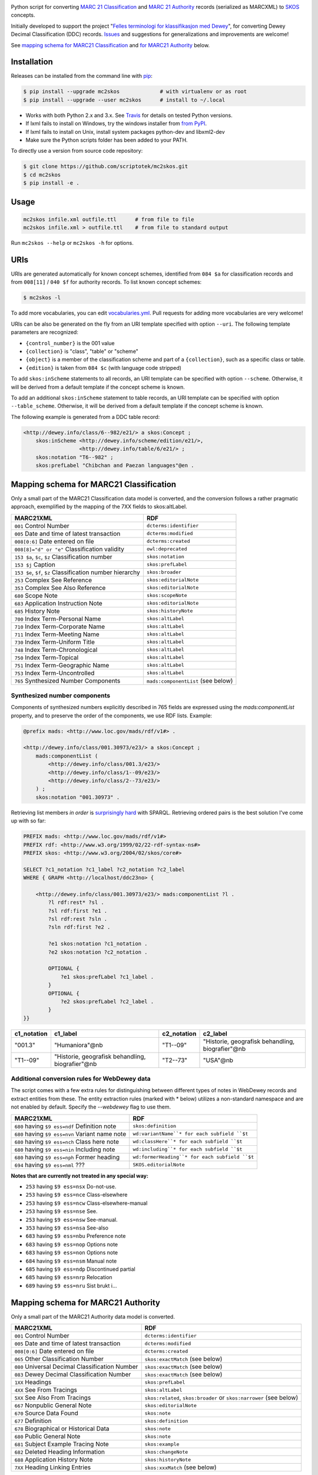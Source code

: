 .. image:: https://img.shields.io/travis/scriptotek/mc2skos.svg
   :target: https://travis-ci.org/scriptotek/mc2skos
   :alt: Build status

.. image:: https://img.shields.io/codecov/c/github/scriptotek/mc2skos.svg
   :target: https://codecov.io/gh/scriptotek/mc2skos
   :alt: Test coverage

.. image:: https://landscape.io/github/scriptotek/mc2skos/master/landscape.svg?style=flat
   :target: https://landscape.io/github/scriptotek/mc2skos/master
   :alt: Code health

.. image:: https://img.shields.io/pypi/v/mc2skos.svg
   :target: https://pypi.python.org/pypi/mc2skos
   :alt: Latest version

.. image:: https://img.shields.io/github/license/scriptotek/mc2skos.svg
   :target: http://opensource.org/licenses/MIT
   :alt: MIT license

Python script for converting
`MARC 21 Classification <http://www.loc.gov/marc/classification/>`_
and
`MARC 21 Authority <http://www.loc.gov/marc/authority/>`_
records (serialized as MARCXML) to
`SKOS <http://www.w3.org/2004/02/skos/>`_ concepts.

Initially developed to support the
project "`Felles terminologi for klassifikasjon med Dewey <https://www.duo.uio.no/handle/10852/39834>`_",
for converting Dewey Decimal Classification (DDC) records.
`Issues <https://github.com/scriptotek/mc2skos/issues>`_ and
suggestions for generalizations and improvements are welcome!

See `mapping schema for MARC21 Classification <#mapping-schema-for-marc21-classification>`_
and `for MARC21 Authority <#mapping-schema-for-marc21-authority)>`_ below.

Installation
============

Releases can be installed from the command line with `pip <https://pip.pypa.io/>`__:

.. code-block:: console

    $ pip install --upgrade mc2skos             # with virtualenv or as root
    $ pip install --upgrade --user mc2skos      # install to ~/.local

* Works with both Python 2.x and 3.x. See `Travis <https://travis-ci.org/scriptotek/mc2skos>`_
  for details on tested Python versions.
* If lxml fails to install on Windows, try the windows installer
  from `from PyPI <https://pypi.python.org/pypi/lxml/3.4.0>`_.
* If lxml fails to install on Unix, install system packages python-dev and libxml2-dev
* Make sure the Python scripts folder has been added to your PATH.

To directly use a version from source code repository:

.. code:: console

    $ git clone https://github.com/scriptotek/mc2skos.git
    $ cd mc2skos
    $ pip install -e .

Usage
=====

.. code-block:: console

    mc2skos infile.xml outfile.ttl      # from file to file
    mc2skos infile.xml > outfile.ttl    # from file to standard output

Run ``mc2skos --help`` or ``mc2skos -h`` for options.

URIs
====

URIs are generated automatically for known concept schemes, identified from
``084 $a`` for classification records and from ``008[11]`` / ``040 $f`` for
authority records. To list known concept schemes:

.. code:: console

    $ mc2skos -l

To add more vocabularies, you can edit
`vocabularies.yml <https://github.com/scriptotek/mc2skos/blob/master/mc2skos/vocabularies.yml>`_.
Pull requests for adding more vocabularies are very welcome!

URIs can be also be generated on the fly from an URI template specified with option
``--uri``.  The following template parameters are recognized:

* ``{control_number}`` is the 001 value
* ``{collection}`` is "class", "table" or "scheme"
* ``{object}`` is a member of the classification scheme and part of
  a ``{collection}``, such as a specific class or table.
* ``{edition}`` is taken from ``084 $c`` (with language code stripped)


To add ``skos:inScheme`` statements to all records, an URI template can be
specified with option ``--scheme``. Otherwise, it will be derived from a default
template if the concept scheme is known.

To add an additional ``skos:inScheme`` statement to table records, an URI
template can be specified with option ``--table_scheme``. Otherwise, it will be
derived from a default template if the concept scheme is known.

The following example is generated from a DDC table record:

.. code-block:: turtle

    <http://dewey.info/class/6--982/e21/> a skos:Concept ;
        skos:inScheme <http://dewey.info/scheme/edition/e21/>,
                      <http://dewey.info/table/6/e21/> ;
        skos:notation "T6--982" ;
        skos:prefLabel "Chibchan and Paezan languages"@en .


Mapping schema for MARC21 Classification
========================================

Only a small part of the MARC21 Classification data model is converted, and the
conversion follows a rather pragmatic approach, exemplified by the mapping of
the 7XX fields to skos:altLabel.

==========================================================  =====================================
MARC21XML                                                    RDF
==========================================================  =====================================
``001`` Control Number                                      ``dcterms:identifier``
``005`` Date and time of latest transaction                 ``dcterms:modified``
``008[0:6]`` Date entered on file                           ``dcterms:created``
``008[8]="d" or "e"`` Classification validity               ``owl:deprecated``
``153 $a``, ``$c``, ``$z`` Classification number            ``skos:notation``
``153 $j`` Caption                                          ``skos:prefLabel``
``153 $e``, ``$f``, ``$z`` Classification number hierarchy  ``skos:broader``
``253`` Complex See Reference                               ``skos:editorialNote``
``353`` Complex See Also Reference                          ``skos:editorialNote``
``680`` Scope Note                                          ``skos:scopeNote``
``683`` Application Instruction Note                        ``skos:editorialNote``
``685`` History Note                                        ``skos:historyNote``
``700`` Index Term-Personal Name                            ``skos:altLabel``
``710`` Index Term-Corporate Name                           ``skos:altLabel``
``711`` Index Term-Meeting Name                             ``skos:altLabel``
``730`` Index Term-Uniform Title                            ``skos:altLabel``
``748`` Index Term-Chronological                            ``skos:altLabel``
``750`` Index Term-Topical                                  ``skos:altLabel``
``751`` Index Term-Geographic Name                          ``skos:altLabel``
``753`` Index Term-Uncontrolled                             ``skos:altLabel``
``765`` Synthesized Number Components                       ``mads:componentList`` (see below)
==========================================================  =====================================

Synthesized number components
-----------------------------

Components of synthesized numbers explicitly described in 765 fields are
expressed using the `mads:componentList` property, and to preserve the order of the
components, we use RDF lists. Example:

.. code-block:: turtle

    @prefix mads: <http://www.loc.gov/mads/rdf/v1#> .

    <http://dewey.info/class/001.30973/e23/> a skos:Concept ;
        mads:componentList (
            <http://dewey.info/class/001.3/e23/>
            <http://dewey.info/class/1--09/e23/>
            <http://dewey.info/class/2--73/e23/>
        ) ;
        skos:notation "001.30973" .

Retrieving list members *in order* is `surprisingly hard <http://answers.semanticweb.com/questions/18056/querying-rdf-lists-collections-with-sparql>`_ with SPARQL.
Retrieving ordered pairs is the best solution I've come up with so far:

.. code-block::

    PREFIX mads: <http://www.loc.gov/mads/rdf/v1#>
    PREFIX rdf: <http://www.w3.org/1999/02/22-rdf-syntax-ns#>
    PREFIX skos: <http://www.w3.org/2004/02/skos/core#>

    SELECT ?c1_notation ?c1_label ?c2_notation ?c2_label
    WHERE { GRAPH <http://localhost/ddc23no> {

        <http://dewey.info/class/001.30973/e23/> mads:componentList ?l .
            ?l rdf:rest* ?sl .
            ?sl rdf:first ?e1 .
            ?sl rdf:rest ?sln .
            ?sln rdf:first ?e2 .

            ?e1 skos:notation ?c1_notation .
            ?e2 skos:notation ?c2_notation .

            OPTIONAL {
                ?e1 skos:prefLabel ?c1_label .
            }
            OPTIONAL {
                ?e2 skos:prefLabel ?c2_label .
            }
    }}

===========  =================================================  ===========  ===================================================
c1_notation  c1_label                                           c2_notation  c2_label
===========  =================================================  ===========  ===================================================
"001.3"      "Humaniora"@nb                                     "T1--09"     "Historie, geografisk behandling, biografier"@nb
"T1--09"     "Historie, geografisk behandling, biografier"@nb   "T2--73"     "USA"@nb
===========  =================================================  ===========  ===================================================


Additional conversion rules for WebDewey data
---------------------------------------------

The script comes with a few extra rules for distinguishing between different types of notes in
WebDewey records and extract entities from these. The entity extraction rules (marked with * below)
utilizes a non-standard namespace and are not enabled by default. Specify the `--webdewey` flag to
use them.

===================================================  ================================================
MARC21XML                                            RDF
===================================================  ================================================
``680`` having ``$9 ess=ndf`` Definition note        ``skos:definition``
``680`` having ``$9 ess=nvn`` Variant name note      ``wd:variantName``* for each subfield ``$t``
``680`` having ``$9 ess=nch`` Class here note        ``wd:classHere``* for each subfield ``$t``
``680`` having ``$9 ess=nin`` Including note         ``wd:including``* for each subfield ``$t``
``680`` having ``$9 ess=nph`` Former heading         ``wd:formerHeading``* for each subfield ``$t``
``694`` having ``$9 ess=nml`` ???                    ``SKOS.editorialNote``
===================================================  ================================================

**Notes that are currently not treated in any special way:**

* ``253`` having ``$9 ess=nsx`` Do-not-use.
* ``253`` having ``$9 ess=nce`` Class-elsewhere
* ``253`` having ``$9 ess=ncw`` Class-elsewhere-manual
* ``253`` having ``$9 ess=nse`` See.
* ``253`` having ``$9 ess=nsw`` See-manual.
* ``353`` having ``$9 ess=nsa`` See-also
* ``683`` having ``$9 ess=nbu`` Preference note
* ``683`` having ``$9 ess=nop`` Options note
* ``683`` having ``$9 ess=non`` Options note
* ``684`` having ``$9 ess=nsm`` Manual note
* ``685`` having ``$9 ess=ndp`` Discontinued partial
* ``685`` having ``$9 ess=nrp`` Relocation
* ``689`` having ``$9 ess=nru`` Sist brukt i...


Mapping schema for MARC21 Authority
========================================

Only a small part of the MARC21 Authority data model is converted.

==========================================================  ===================================================================
MARC21XML                                                    RDF
==========================================================  ===================================================================
``001`` Control Number                                      ``dcterms:identifier``
``005`` Date and time of latest transaction                 ``dcterms:modified``
``008[0:6]`` Date entered on file                           ``dcterms:created``
``065`` Other Classification Number                         ``skos:exactMatch``  (see below)
``080`` Universal Decimal Classification Number             ``skos:exactMatch``  (see below)
``083`` Dewey Decimal Classification Number                 ``skos:exactMatch``  (see below)
``1XX`` Headings                                            ``skos:prefLabel``
``4XX`` See From Tracings                                   ``skos:altLabel``
``5XX`` See Also From Tracings                              ``skos:related``, ``skos:broader`` or ``skos:narrower`` (see below)
``667`` Nonpublic General Note                              ``skos:editorialNote``
``670`` Source Data Found                                   ``skos:note``
``677`` Definition                                          ``skos:definition``
``678`` Biographical or Historical Data                     ``skos:note``
``680`` Public General Note                                 ``skos:note``
``681`` Subject Example Tracing Note                        ``skos:example``
``682`` Deleted Heading Information                         ``skos:changeNote``
``688`` Application History Note                            ``skos:historyNote``
``7XX`` Heading Linking Entries                             ``skos:xxxMatch``  (see below)
==========================================================  ===================================================================

Notes:

*  Mappings are generated for 065, 080 and 083 only if an URI pattern for the
   classification scheme has been defined in the config.

* SKOS relations are generated from 5XX fields if the fields contain a ``$0``
  subfield containing either a control number or an URI for the related record.
  The relationship type is ``skos:broader`` if ``$w=g``, ``skos:narrower`` if ``$w=h``,
  and ``skos:related`` otherwise.
  If ``$w=r`` and ``$4`` contains an URI, that URI is used as the relationship type.
  Note that ``$4`` must precede ``$0`` (since both subfields can be repeated).

* Mappings/relationships are generated for 7XX headings if the fields contain a ``$0``
  subfield containing either the control number or the URI of the related record.
  If ``$0`` contains a control number, an URI pattern for the vocabulary
  (found in indicator 2 or ``$2``) must be defined in mc2skos.record.CONFIG.
  If ``$4`` contains an URI, that URI is used as the relationship type.
  Otherwise, if ``$4`` contains one of the ISO 25964 relations, the corresponding
  SKOS relation is used. Otherwise, the default value ``skos:closeMatch`` is used.
  Note that ``$4`` must precede ``$0`` (since both subfields can be repeated).
